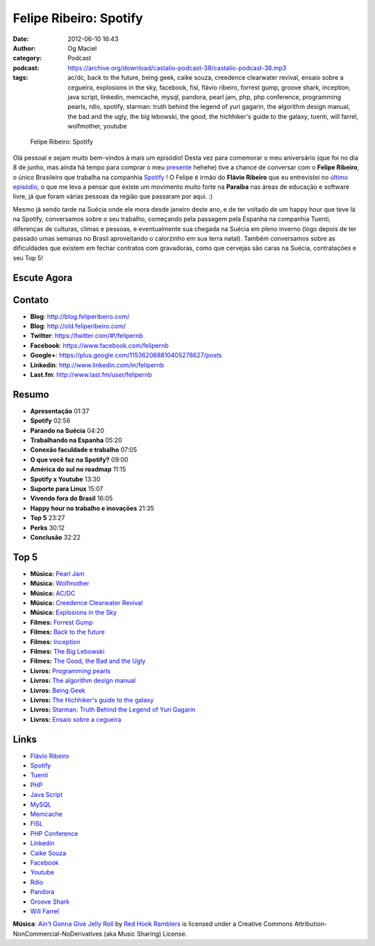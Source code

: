 Felipe Ribeiro: Spotify
#######################
:date: 2012-06-10 16:43
:author: Og Maciel
:category: Podcast
:podcast: https://archive.org/download/castalio-podcast-38/castalio-podcast-38.mp3
:tags: ac/dc, back to the future, being geek, caike souza, creedence clearwater revival, ensaio sobre a cegueira, explosions in the sky, facebook, fisl, flávio ribeiro, forrest gump, groove shark, inception, java script, linkedin, memcache, mysql, pandora, pearl jam, php, php conference, programming pearls, rdio, spotify, starman: truth behind the legend of yuri gagarin, the algorithm design manual, the bad and the ugly, the big lebowski, the good, the hichhiker's guide to the galaxy, tuenti, will farrel, wolfmother, youtube

.. figure:: {filename}/images/feliperibeiro.jpg
   :alt: Felipe Ribeiro: Spotify

   Felipe Ribeiro: Spotify

Olá pessoal e sejam muito bem-vindos à mais um episódio! Desta vez para
comemorar o meu aniversário (que foi no dia 8 de junho, mas ainda há
tempo para comprar o meu
`presente <http://www.amazon.com/gp/registry/wishlist/32BX7VP2GEFI1/ref=topnav_lists_1>`__
hehehe) tive a chance de conversar com o **Felipe Ribeiro**, o único
Brasileiro que trabalha na companhia
`Spotify <http://www.spotify.com/>`__ ! O Felipe é irmão do **Flávio
Ribeiro** que eu entrevistei no `último
episódio <http://www.castalio.info/flavio-ribeiro-globo-com/>`__, o que
me leva a pensar que existe um movimento muito forte na **Paraíba** nas
áreas de educação e software livre, já que foram várias pessoas da
região que passaram por aqui. :)

.. more

Mesmo já sendo tarde na Suécia onde ele mora desde janeiro deste ano, e
de ter voltado de um happy hour que teve lá na Spotify, conversamos
sobre o seu trabalho, começando pela passagem pela Espanha na companhia
Tuenti, diferenças de culturas, climas e pessoas, e eventualmente sua
chegada na Suécia em pleno inverno (logo depois de ter passado umas
semanas no Brasil aproveitando o calorzinho em sua terra natal). Também
conversamos sobre as dificuldades que existem em fechar contratos com
gravadoras, como que cervejas são caras na Suécia, contratações e seu
Top 5!

Escute Agora
------------

.. podcast:: castalio-podcast-38

Contato
-------
-  **Blog**: http://blog.feliperibeiro.com/
-  **Blog**: http://old.feliperibeiro.com/
-  **Twitter**: https://twitter.com/#!/felipernb
-  **Facebook**: https://www.facebook.com/felipernb
-  **Google+**: https://plus.google.com/115362068810405278627/posts
-  **Linkedin**: http://www.linkedin.com/in/felipernb
-  **Last.fm**: http://www.last.fm/user/felipernb

Resumo
------
-  **Apresentação** 01:37
-  **Spotify** 02:56
-  **Parando na Suécia** 04:20
-  **Trabalhando na Espanha** 05:20
-  **Conexão faculdade e trabalho** 07:05
-  **O que você faz na Spotify?** 09:00
-  **América do sul no roadmap** 11:15
-  **Spotify x Youtube** 13:30
-  **Suporte para Linux** 15:07
-  **Vivendo fora do Brasil** 16:05
-  **Happy hour no trabalho e inovações** 21:35
-  **Top 5** 23:27
-  **Perks** 30:12
-  **Conclusão** 32:22

Top 5
-----
-  **Música:** `Pearl Jam <http://www.last.fm/search?q=Pearl+Jam>`__
-  **Música:** `Wolfmother <http://www.last.fm/search?q=Wolfmother>`__
-  **Música:** `AC/DC <http://www.last.fm/search?q=AC/DC>`__
-  **Música:** `Creedence Clearwater Revival <http://www.last.fm/search?q=Creedence+Clearwater+Revival>`__
-  **Música:** `Explosions in the Sky <http://www.last.fm/search?q=Explosions+in+the+Sky>`__
-  **Filmes:** `Forrest Gump <http://www.imdb.com/find?s=all&q=Forrest+Gump>`__
-  **Filmes:** `Back to the future <http://www.imdb.com/find?s=all&q=Back+to+the+future>`__
-  **Filmes:** `Inception <http://www.imdb.com/find?s=all&q=Inception>`__
-  **Filmes:** `The Big Lebowski <http://www.imdb.com/find?s=all&q=The+Big+Lebowski>`__
-  **Filmes:** `The Good, the Bad and the Ugly <http://www.imdb.com/find?s=all&q=The+Good,+the+Bad+and+the+Ugly>`__
-  **Livros:** `Programming pearls <http://www.amazon.com/s/ref=nb_sb_noss?url=search-alias%3Dstripbooks&field-keywords=Programming+pearls>`__
-  **Livros:** `The algorithm design manual <http://www.amazon.com/s/ref=nb_sb_noss?url=search-alias%3Dstripbooks&field-keywords=The+algorithm+design+manual>`__
-  **Livros:** `Being Geek <http://www.amazon.com/s/ref=nb_sb_noss?url=search-alias%3Dstripbooks&field-keywords=Being+Geek>`__
-  **Livros:** `The Hichhiker\'s guide to the galaxy <https://www.goodreads.com/book/show/11.The_Hitchhiker_s_Guide_to_the_Galaxy>`__
-  **Livros:** `Starman: Truth Behind the Legend of Yuri Gagarin <http://www.amazon.com/s/ref=nb_sb_noss?url=search-alias%3Dstripbooks&field-keywords=Starman:+Truth+Behind+the+Legend+of+Yuri+Gagarin>`__
-  **Livros:** `Ensaio sobre a cegueira <http://www.amazon.com/s/ref=nb_sb_noss?url=search-alias%3Dstripbooks&field-keywords=Ensaio+sobre+a+cegueira>`__

Links
-----
-  `Flávio Ribeiro <https://duckduckgo.com/?q=Flávio+Ribeiro>`__
-  `Spotify <https://duckduckgo.com/?q=Spotify>`__
-  `Tuenti <https://duckduckgo.com/?q=Tuenti>`__
-  `PHP <https://duckduckgo.com/?q=PHP>`__
-  `Java Script <https://duckduckgo.com/?q=Java+Script>`__
-  `MySQL <https://duckduckgo.com/?q=MySQL>`__
-  `Memcache <https://duckduckgo.com/?q=Memcache>`__
-  `FISL <https://duckduckgo.com/?q=FISL>`__
-  `PHP Conference <https://duckduckgo.com/?q=PHP+Conference>`__
-  `Linkedin <https://duckduckgo.com/?q=Linkedin>`__
-  `Caike Souza <https://duckduckgo.com/?q=Caike+Souza>`__
-  `Facebook <https://duckduckgo.com/?q=Facebook>`__
-  `Youtube <https://duckduckgo.com/?q=Youtube>`__
-  `Rdio <https://duckduckgo.com/?q=Rdio>`__
-  `Pandora <https://duckduckgo.com/?q=Pandora>`__
-  `Groove Shark <https://duckduckgo.com/?q=Groove+Shark>`__
-  `Will Farrel <https://duckduckgo.com/?q=Will+Farrel>`__

.. class:: panel-body bg-info

        **Música**: `Ain't Gonna Give Jelly Roll`_ by `Red Hook Ramblers`_ is licensed under a Creative Commons Attribution-NonCommercial-NoDerivatives (aka Music Sharing) License.

.. Footer
.. _Ain't Gonna Give Jelly Roll: http://freemusicarchive.org/music/Red_Hook_Ramblers/Live__WFMU_on_Antique_Phonograph_Music_Program_with_MAC_Feb_8_2011/Red_Hook_Ramblers_-_12_-_Aint_Gonna_Give_Jelly_Roll
.. _Red Hook Ramblers: http://www.redhookramblers.com/
